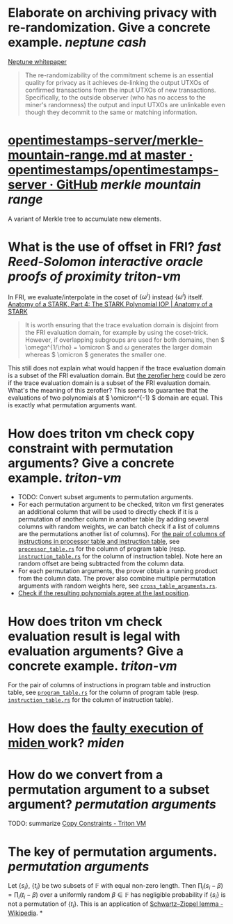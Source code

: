 * Elaborate on archiving privacy with re-randomization. Give a concrete example. [[neptune cash]]
[[https://neptune.cash/whitepaper/][Neptune whitepaper]]
#+BEGIN_QUOTE
The re-randomizability of the commitment scheme is an essential 
quality for privacy as it achieves de-linking the output UTXOs of 
confirmed transactions from the input UTXOs of new transactions. 
Specifically, to the outside observer (who has no access to the miner's 
randomness) the output and input UTXOs are unlinkable even though they 
decommit to the same or matching information.
#+END_QUOTE
* [[https://github.com/opentimestamps/opentimestamps-server/blob/master/doc/merkle-mountain-range.md][opentimestamps-server/merkle-mountain-range.md at master · opentimestamps/opentimestamps-server · GitHub]] [[merkle mountain range]]
A variant of Merkle tree to accumulate new elements.
* What is the use of offset in FRI? [[fast Reed-Solomon interactive oracle proofs of proximity]] [[triton-vm]] 
In FRI, we evaluate/interpolate in the coset of \( \{\omega^i\} \) instead \( \{\omega^i\} \) itself.
[[https://aszepieniec.github.io/stark-anatomy/stark#fnref:1][Anatomy of a STARK, Part 4: The STARK Polynomial IOP | Anatomy of a STARK]]
#+BEGIN_QUOTE
It is worth ensuring that the trace evaluation domain is disjoint from 
the FRI evaluation domain, for example by using the coset-trick. 
However, if overlapping subgroups are used for both domains, then \( \omega^{1/\rho} = \omicron \) and \( \omega \) generates the larger domain whereas \( \omicron \) generates the smaller one.
#+END_QUOTE
This still does not explain what would happen if the trace evaluation domain is a subset of the FRI evaluation domain. But [[https://github.com/TritonVM/triton-vm/blob/bd2cf06016fbd591c7d2ee2e1b9dc348380a09b3/triton-vm/src/cross_table_arguments.rs#L44-L65][the zerofier here]] could be zero if the trace evaluation domain is a subset of the FRI evaluation domain. What's the meaning of this zerofier? This seems to guarantee that the evaluations of two polynomials at \( \omicron^{-1} \) domain are equal. This is exactly what permutation arguments want.
* How does triton vm check copy constraint with permutation arguments? Give a concrete example. [[triton-vm]]
+ TODO: Convert subset arguments to permutation arguments.
+ For each permutation argument to be checked, triton vm first generates an additional column that will be used to directly check if it is a permutation of another column in another table (by adding several columns with random weights, we can batch check if a list of columns are the permutations another list of columns). For [[https://github.com/TritonVM/triton-vm/blob/bd2cf06016fbd591c7d2ee2e1b9dc348380a09b3/triton-vm/src/cross_table_arguments.rs#L168-L179][the pair of columns of instructions in processor table and instruction table]], see [[https://github.com/TritonVM/triton-vm/blob/bd2cf06016fbd591c7d2ee2e1b9dc348380a09b3/triton-vm/src/table/processor_table.rs#L142-L127][~processor_table.rs~]] for the column of program table (resp. [[https://github.com/TritonVM/triton-vm/blob/bd2cf06016fbd591c7d2ee2e1b9dc348380a09b3/triton-vm/src/table/instruction_table.rs#L395-L408][~instruction_table.rs~]] for the column of instruction table). Note here an random offset are being subtracted from the column data.
+ For each permutation arguments, the prover obtain a running product from the column data. The prover also combine multiple permutation arguments with random weights here, see [[https://github.com/TritonVM/triton-vm/blob/bd2cf06016fbd591c7d2ee2e1b9dc348380a09b3/triton-vm/src/cross_table_arguments.rs#L461-L498][~cross_table_arguments.rs~]].
+ [[https://github.com/TritonVM/triton-vm/blob/bd2cf06016fbd591c7d2ee2e1b9dc348380a09b3/triton-vm/src/cross_table_arguments.rs#L500-L511][Check if the resulting polynomials agree at the last position]].
* How does triton vm check evaluation result is legal with evaluation arguments? Give a concrete example. [[triton-vm]]
For the pair of columns of instructions in program table and instruction table, see [[https://github.com/TritonVM/triton-vm/blob/bd2cf06016fbd591c7d2ee2e1b9dc348380a09b3/triton-vm/src/table/program_table.rs#L238-L255][~program_table.rs~]] for the column of program table (resp. [[https://github.com/TritonVM/triton-vm/blob/bd2cf06016fbd591c7d2ee2e1b9dc348380a09b3/triton-vm/src/table/instruction_table.rs#L410-L421][~instruction_table.rs~]] for the column of instruction table).
* How does the [[https://github.com/maticnetwork/miden#planned-features][faulty execution of miden ]]work? [[miden]]
* How do we convert from a permutation argument to a subset argument? [[permutation arguments]]
TODO: summarize [[https://triton-vm.org/spec/copy-constraints.html][Copy Constraints - Triton VM]]
* The key of permutation arguments. [[permutation arguments]]
Let \( \{ s_i \} \), \( \{ t_i \} \) be two subsets of \( \mathbb{F} \) with equal non-zero length. Then \( \prod_i (s_i - \beta) = \prod_i (t_i - \beta) \) over a uniformly random \( \beta \in \mathbb{F} \) has negligible  probability if \( \{ s_i \} \) is not a permutation of \( \{ t_i \} \). This is an application of [[https://en.wikipedia.org/wiki/Schwartz%E2%80%93Zippel_lemma][Schwartz–Zippel lemma - Wikipedia]].
*